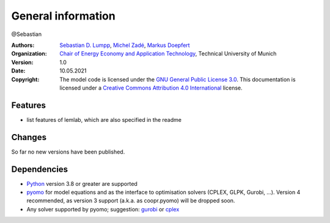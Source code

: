 General information
===================
@Sebastian

:Authors: `Sebastian D. Lumpp`_, `Michel Zadé`_, `Markus Doepfert`_
:Organization: `Chair of Energy Economy and Application Technology`_, Technical University of Munich
:Version: 1.0
:Date: 10.05.2021
:Copyright: The model code is licensed under the `GNU General Public License 3.0`_.
            This documentation is licensed under a `Creative Commons Attribution 4.0 International`_ license.

Features
--------
* list features of lemlab, which are also specified in the readme

Changes
-------
So far no new versions have been published.

Dependencies
------------
* `Python`_ version 3.8 or greater are supported
* `pyomo`_ for model equations and as the interface to optimisation solvers
  (CPLEX, GLPK, Gurobi, ...). Version 4 recommended, as version 3 support
  (a.k.a. as coopr.pyomo) will be dropped soon.
* Any solver supported by pyomo; suggestion: `gurobi`_ or `cplex`_


.. _Sebastian D. Lumpp: sebastian.lumpp@tum.de
.. _Michel Zadé: michel.zade@tum.de
.. _Markus Doepfert: markus.doepfert@tum.de
.. _Chair of Energy Economy and Application Technology: https://www.ei.tum.de/en/ewk/
.. _GNU General Public License 3.0: https://www.gnu.org/licenses/gpl-3.0
.. _Creative Commons Attribution 4.0 International: https://creativecommons.org/licenses/by/4.0/
.. _Python: https://www.python.org/
.. _pyomo: https://www.pyomo.org
.. _gurobi: https://www.gurobi.com/
.. _cplex: https://www.ibm.com/analytics/cplex-optimizer